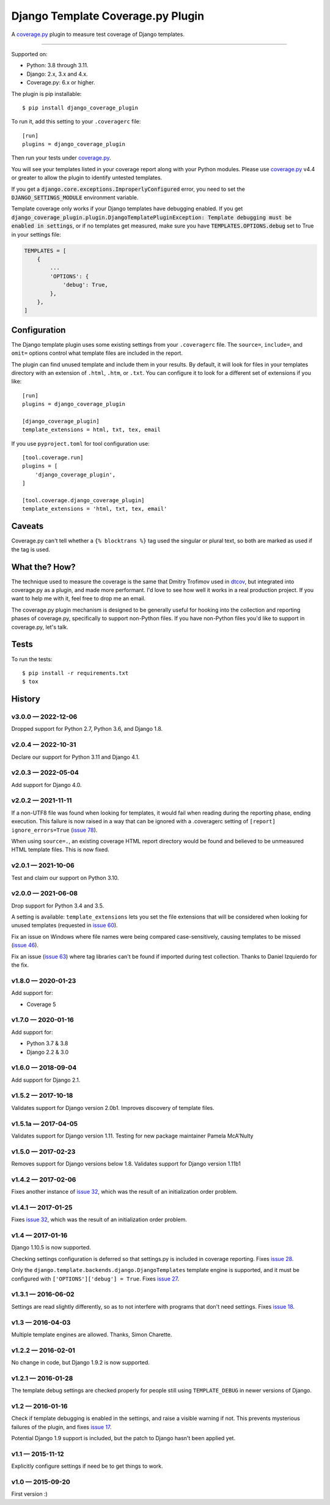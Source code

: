 ==================================
Django Template Coverage.py Plugin
==================================

A `coverage.py`_ plugin to measure test coverage of Django templates.

.. start-badges

| |status| |kit| |license|
| |versions| |djversions|

.. |status| image:: https://img.shields.io/pypi/status/django_coverage_plugin.svg
    :target: https://pypi.python.org/pypi/django_coverage_plugin
    :alt: Package stability
.. |kit| image:: https://badge.fury.io/py/django_coverage_plugin.svg
    :target: https://pypi.python.org/pypi/django_coverage_plugin
    :alt: Latest PyPI Version
.. |license| image:: https://img.shields.io/pypi/l/django_coverage_plugin.svg
    :target: https://pypi.python.org/pypi/django_coverage_plugin
    :alt: Apache 2.0 License
.. |versions| image:: https://img.shields.io/pypi/pyversions/django_coverage_plugin.svg
    :target: https://pypi.python.org/pypi/django_coverage_plugin
    :alt: Supported Python Versions
.. |djversions| image:: https://img.shields.io/badge/Django-1.8%20%7C%201.11%20%7C%202.2%20%7C%203.2%20%7C%204.1-44b78b.svg
    :target: https://pypi.python.org/pypi/django_coverage_plugin
    :alt: Supported Django Versions

------------------

.. end-badges

Supported on:

- Python: 3.8 through 3.11.

- Django: 2.x, 3.x and 4.x.

- Coverage.py: 6.x or higher.

The plugin is pip installable::

    $ pip install django_coverage_plugin

To run it, add this setting to your ``.coveragerc`` file::

    [run]
    plugins = django_coverage_plugin

Then run your tests under `coverage.py`_.

You will see your templates listed in your coverage report along with
your Python modules. Please use `coverage.py`_ v4.4 or greater to allow
the plugin to identify untested templates.

If you get a :code:`django.core.exceptions.ImproperlyConfigured` error,
you need to set the :code:`DJANGO_SETTINGS_MODULE` environment variable.

Template coverage only works if your Django templates have debugging enabled.
If you get :code:`django_coverage_plugin.plugin.DjangoTemplatePluginException:
Template debugging must be enabled in settings`, or if no templates get
measured, make sure you have :code:`TEMPLATES.OPTIONS.debug` set to True in
your settings file:

.. code-block:: python

    TEMPLATES = [
        {
            ...
            'OPTIONS': {
                'debug': True,
            },
        },
    ]


Configuration
~~~~~~~~~~~~~

The Django template plugin uses some existing settings from your
``.coveragerc`` file.  The ``source=``, ``include=``, and ``omit=`` options
control what template files are included in the report.

The plugin can find unused template and include them in your results.  By
default, it will look for files in your templates directory with an extension
of ``.html``, ``.htm``, or ``.txt``.  You can configure it to look for a different set of
extensions if you like::

    [run]
    plugins = django_coverage_plugin

    [django_coverage_plugin]
    template_extensions = html, txt, tex, email

If you use ``pyproject.toml`` for tool configuration use::

    [tool.coverage.run]
    plugins = [
        'django_coverage_plugin',
    ]

    [tool.coverage.django_coverage_plugin]
    template_extensions = 'html, txt, tex, email'

Caveats
~~~~~~~

Coverage.py can't tell whether a ``{% blocktrans %}`` tag used the
singular or plural text, so both are marked as used if the tag is used.


What the? How?
~~~~~~~~~~~~~~

The technique used to measure the coverage is the same that Dmitry
Trofimov used in `dtcov`_, but integrated into coverage.py as a plugin,
and made more performant. I'd love to see how well it works in a real
production project. If you want to help me with it, feel free to drop me
an email.

The coverage.py plugin mechanism is designed to be generally useful for
hooking into the collection and reporting phases of coverage.py,
specifically to support non-Python files.  If you have non-Python files
you'd like to support in coverage.py, let's talk.


Tests
~~~~~

To run the tests::

    $ pip install -r requirements.txt
    $ tox


History
~~~~~~~

.. scriv-insert-here

v3.0.0 — 2022-12-06
-------------------

Dropped support for Python 2.7, Python 3.6, and Django 1.8.


v2.0.4 — 2022-10-31
-------------------

Declare our support for Python 3.11 and Django 4.1.

v2.0.3 — 2022-05-04
-------------------

Add support for Django 4.0.


v2.0.2 — 2021-11-11
-------------------

If a non-UTF8 file was found when looking for templates, it would fail when
reading during the reporting phase, ending execution.  This failure is now
raised in a way that can be ignored with a .coveragerc setting of ``[report]
ignore_errors=True`` (`issue 78`_).

When using ``source=.``, an existing coverage HTML report directory would be
found and believed to be unmeasured HTML template files.  This is now fixed.

.. _issue 78: https://github.com/nedbat/django_coverage_plugin/issues/78


v2.0.1 — 2021-10-06
-------------------

Test and claim our support on Python 3.10.

v2.0.0 — 2021-06-08
-------------------

Drop support for Python 3.4 and 3.5.

A setting is available: ``template_extensions`` lets you set the file
extensions that will be considered when looking for unused templates
(requested in `issue 60`_).

Fix an issue on Windows where file names were being compared
case-sensitively, causing templates to be missed (`issue 46`_).

Fix an issue (`issue 63`_) where tag libraries can't be found if imported
during test collection. Thanks to Daniel Izquierdo for the fix.

.. _issue 46: https://github.com/nedbat/django_coverage_plugin/issues/46
.. _issue 60: https://github.com/nedbat/django_coverage_plugin/issues/60
.. _issue 63: https://github.com/nedbat/django_coverage_plugin/issues/63

v1.8.0 — 2020-01-23
-------------------

Add support for:

- Coverage 5

v1.7.0 — 2020-01-16
-------------------

Add support for:

- Python 3.7 & 3.8
- Django 2.2 & 3.0

v1.6.0 — 2018-09-04
-------------------

Add support for Django 2.1.


v1.5.2 — 2017-10-18
-------------------

Validates support for Django version 2.0b1. Improves discovery of
template files.


v1.5.1a — 2017-04-05
--------------------

Validates support for Django version 1.11. Testing for new package
maintainer Pamela McA'Nulty


v1.5.0 — 2017-02-23
-------------------

Removes support for Django versions below 1.8.  Validates support for
Django version 1.11b1


v1.4.2 — 2017-02-06
-------------------

Fixes another instance of `issue 32`_, which was the result of an
initialization order problem.

.. _issue 32: https://github.com/nedbat/django_coverage_plugin/issues/32


v1.4.1 — 2017-01-25
-------------------

Fixes `issue 32`_, which was the result of an initialization order
problem.


v1.4 — 2017-01-16
-----------------

Django 1.10.5 is now supported.

Checking settings configuration is deferred so that settings.py is
included in coverage reporting.  Fixes `issue 28`_.

Only the ``django.template.backends.django.DjangoTemplates`` template
engine is supported, and it must be configured with
``['OPTIONS']['debug'] = True``. Fixes `issue 27`_.

.. _issue 28: https://github.com/nedbat/django_coverage_plugin/issues/28
.. _issue 27: https://github.com/nedbat/django_coverage_plugin/issues/27



v1.3.1 — 2016-06-02
-------------------

Settings are read slightly differently, so as to not interfere with
programs that don't need settings.  Fixes `issue 18`_.

.. _issue 18: https://github.com/nedbat/django_coverage_plugin/issues/18



v1.3 — 2016-04-03
-----------------

Multiple template engines are allowed.  Thanks, Simon Charette.



v1.2.2 — 2016-02-01
-------------------

No change in code, but Django 1.9.2 is now supported.



v1.2.1 — 2016-01-28
-------------------

The template debug settings are checked properly for people still using
``TEMPLATE_DEBUG`` in newer versions of Django.



v1.2 — 2016-01-16
-----------------

Check if template debugging is enabled in the settings, and raise a
visible warning if not.  This prevents mysterious failures of the
plugin, and fixes `issue 17`_.

Potential Django 1.9 support is included, but the patch to Django hasn't
been applied yet.

.. _issue 17: https://github.com/nedbat/django_coverage_plugin/issues/17



v1.1 — 2015-11-12
-----------------

Explicitly configure settings if need be to get things to work.



v1.0 — 2015-09-20
-----------------

First version :)

.. _coverage.py: http://nedbatchelder.com/code/coverage
.. _dtcov: https://github.com/traff/dtcov
